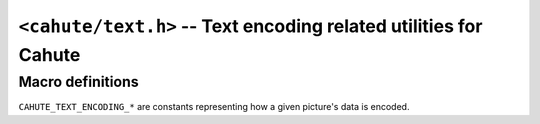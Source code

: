 .. _header-cahute-text:

``<cahute/text.h>`` -- Text encoding related utilities for Cahute
=================================================================

Macro definitions
-----------------

``CAHUTE_TEXT_ENCODING_*`` are constants representing how a given
picture's data is encoded.

.. c:macro:: CAHUTE_TEXT_ENCODING_FONTCHARACTER_VARIABLE

    Constant representing the :ref:`text-encoding-fontcharacter-variable`.

.. c:macro:: CAHUTE_TEXT_ENCODING_FONTCHARACTER_FIXED

    Constant representing the :ref:`text-encoding-fontcharacter-fixed`.
